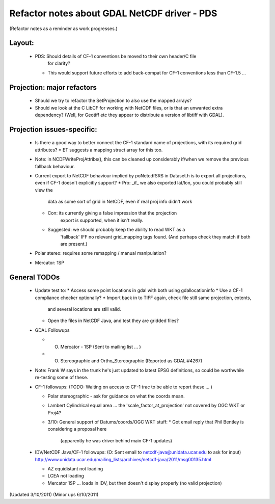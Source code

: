 Refactor notes about GDAL NetCDF driver - PDS
=============================================

(Refactor notes as a reminder as work progresses.)

Layout:
-------

 * PDS: Should details of CF-1 conventions be moved to their own header/C file
    for clarity?
   * This would support future efforts to add back-compat for CF-1 conventions
     less than CF-1.5 ...

Projection: major refactors 
---------------------------

 * Should we try to refactor the SetProjection to also use the mapped arrays?

 * Should we look at the C LibCF for working with NetCDF files, or is that
   an unwanted extra dependency?
   (Well, for Geotiff etc they appear to distribute a version of libtiff 
   with GDAL).

Projection issues-specific:
---------------------------

 * Is there a good way to better connect the CF-1 standard name of 
   projections, with its required grid attributes?
   * ET suggests a mapping struct array for this too.
 * Note: in NCDFWriteProjAttribs(), this can be cleaned up considerably 
   if/when we remove the previous fallback behaviour.
 * Current export to NetCDF behaviour implied by poNetcdfSRS in Dataset.h
   is to export all projections, even if CF-1 doesn't explicitly support?
   * Pro: _if_ we also exported lat/lon, you could probably still view the
     data as some sort of grid in NetCDF, even if real proj info didn't work
   * Con: its currently giving a false impression that the projection 
      export is supported, when it isn't really.
   * Suggested: we should probably keep the ability to read WKT as a 
      'fallback' IFF no relevant grid_mapping tags found.
      (And perhaps check they match if both are present.)

 * Polar stereo: requires some remapping / manual manipulation?
 * Mercator: 1SP
 
General TODOs
-------------

 * Update test to:
   * Access some point locations in gdal with both using gdallocationinfo
   * Use a CF-1 compliance checker optionally?
   * Import back in to TIFF again, check file still same projection, extents,
     and several locations are still valid.
   * Open the files in NetCDF Java, and test they are gridded files?

 * GDAL Followups
   
   * (O) Mercator - 1SP (Sent to mailing list ... )
   * (O) Stereographic and Ortho_Stereographic (Reported as GDAL:#4267)

 * Note: Frank W says in the trunk he's just updated to latest EPSG 
   definitions, so could be worthwhile re-testing some of these.

 * CF-1 followups:
   (TODO: Waiting on access to CF-1 trac to be able to report these ... )
   
   * Polar stereographic - ask for guidance on what the coords mean.
   * Lambert Cylindrical equal area ... the 'scale_factor_at_projection' not
     covered by OGC WKT or Proj4?
   * 3/10: General support of Datums/coords/OGC WKT stuff:
     * Got email reply that Phil Bentley is considering a proposal here
       (apparently he was driver behind main CF-1 updates)

 * IDV/NetCDF Java/CF-1 followups:
   (O: Sent email to netcdf-java@unidata.ucar.edu to ask for input)
   http://www.unidata.ucar.edu/mailing_lists/archives/netcdf-java/2011/msg00135.html

   * AZ equidistant not loading
   * LCEA not loading
   * Mercator 1SP ... loads in IDV, but then doesn't display properly (no valid projection)

(Updated 3/10/2011)
(Minor ups 6/10/2011)
